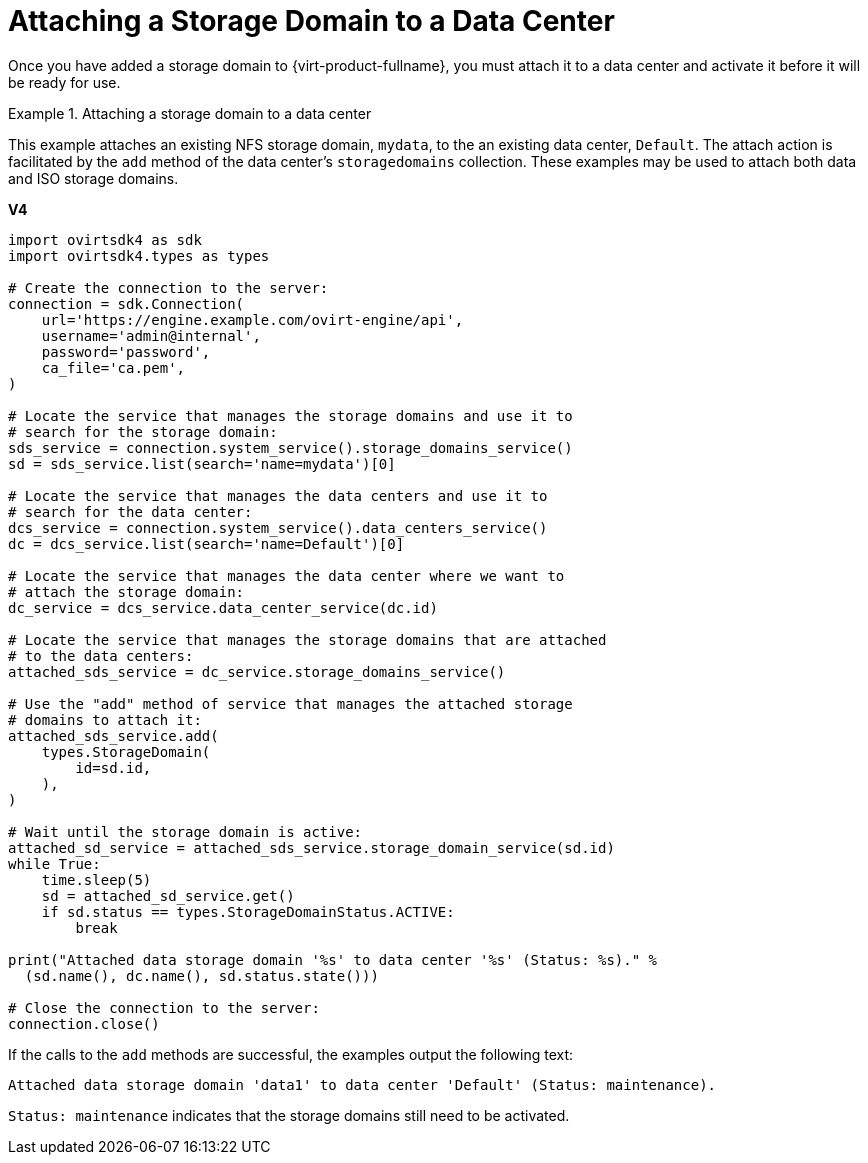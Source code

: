 :_content-type: PROCEDURE
[id="Attaching_Storage_Domains_to_a_Data_Center"]
= Attaching a Storage Domain to a Data Center

Once you have added a storage domain to {virt-product-fullname}, you must attach it to a data center and activate it before it will be ready for use.

.Attaching a storage domain to a data center
====
This example attaches an existing NFS storage domain, `mydata`, to the an existing data center, `Default`. The attach action is facilitated by the `add` method of the data center's `storagedomains` collection. These examples may be used to attach both data and ISO storage domains.

*V4*

[source, Python]
----
import ovirtsdk4 as sdk
import ovirtsdk4.types as types

# Create the connection to the server:
connection = sdk.Connection(
    url='https://engine.example.com/ovirt-engine/api',
    username='admin@internal',
    password='password',
    ca_file='ca.pem',
)

# Locate the service that manages the storage domains and use it to
# search for the storage domain:
sds_service = connection.system_service().storage_domains_service()
sd = sds_service.list(search='name=mydata')[0]

# Locate the service that manages the data centers and use it to
# search for the data center:
dcs_service = connection.system_service().data_centers_service()
dc = dcs_service.list(search='name=Default')[0]

# Locate the service that manages the data center where we want to
# attach the storage domain:
dc_service = dcs_service.data_center_service(dc.id)

# Locate the service that manages the storage domains that are attached
# to the data centers:
attached_sds_service = dc_service.storage_domains_service()

# Use the "add" method of service that manages the attached storage
# domains to attach it:
attached_sds_service.add(
    types.StorageDomain(
        id=sd.id,
    ),
)

# Wait until the storage domain is active:
attached_sd_service = attached_sds_service.storage_domain_service(sd.id)
while True:
    time.sleep(5)
    sd = attached_sd_service.get()
    if sd.status == types.StorageDomainStatus.ACTIVE:
        break

print("Attached data storage domain '%s' to data center '%s' (Status: %s)." %
  (sd.name(), dc.name(), sd.status.state()))

# Close the connection to the server:
connection.close()
----

If the calls to the `add` methods are successful, the examples output the following text:

[source,terminal,subs="normal"]
----
Attached data storage domain 'data1' to data center 'Default' (Status: maintenance).
----

`Status: maintenance` indicates that the storage domains still need to be activated.

====

